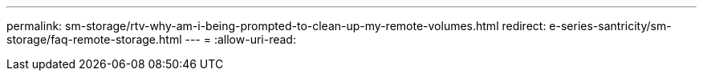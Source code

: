 ---
permalink: sm-storage/rtv-why-am-i-being-prompted-to-clean-up-my-remote-volumes.html 
redirect: e-series-santricity/sm-storage/faq-remote-storage.html 
---
= 
:allow-uri-read: 


